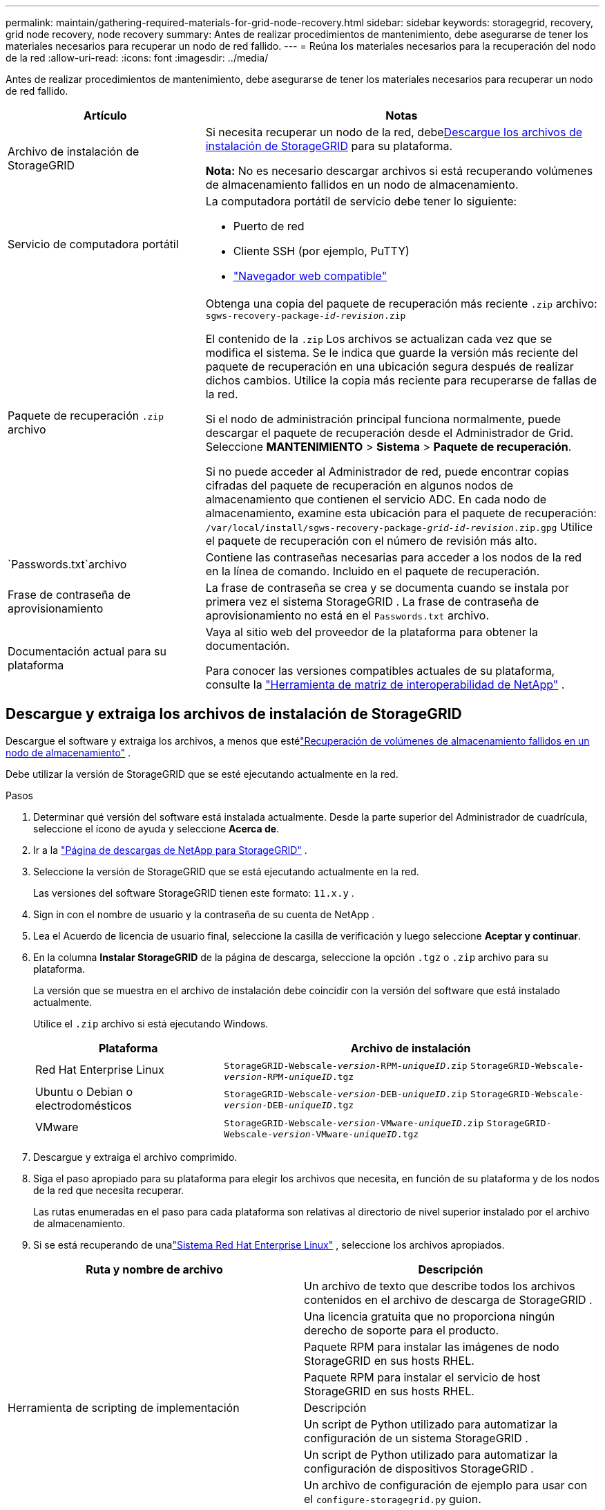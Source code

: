 ---
permalink: maintain/gathering-required-materials-for-grid-node-recovery.html 
sidebar: sidebar 
keywords: storagegrid, recovery, grid node recovery, node recovery 
summary: Antes de realizar procedimientos de mantenimiento, debe asegurarse de tener los materiales necesarios para recuperar un nodo de red fallido. 
---
= Reúna los materiales necesarios para la recuperación del nodo de la red
:allow-uri-read: 
:icons: font
:imagesdir: ../media/


[role="lead"]
Antes de realizar procedimientos de mantenimiento, debe asegurarse de tener los materiales necesarios para recuperar un nodo de red fallido.

[cols="1a,2a"]
|===
| Artículo | Notas 


 a| 
Archivo de instalación de StorageGRID
 a| 
Si necesita recuperar un nodo de la red, debe<<download-and-extract-install-files-recover,Descargue los archivos de instalación de StorageGRID>> para su plataforma.

*Nota:* No es necesario descargar archivos si está recuperando volúmenes de almacenamiento fallidos en un nodo de almacenamiento.



 a| 
Servicio de computadora portátil
 a| 
La computadora portátil de servicio debe tener lo siguiente:

* Puerto de red
* Cliente SSH (por ejemplo, PuTTY)
* link:../admin/web-browser-requirements.html["Navegador web compatible"]




 a| 
Paquete de recuperación `.zip` archivo
 a| 
Obtenga una copia del paquete de recuperación más reciente `.zip` archivo:
`sgws-recovery-package-_id-revision_.zip`

El contenido de la `.zip` Los archivos se actualizan cada vez que se modifica el sistema. Se le indica que guarde la versión más reciente del paquete de recuperación en una ubicación segura después de realizar dichos cambios. Utilice la copia más reciente para recuperarse de fallas de la red.

Si el nodo de administración principal funciona normalmente, puede descargar el paquete de recuperación desde el Administrador de Grid.  Seleccione *MANTENIMIENTO* > *Sistema* > *Paquete de recuperación*.

Si no puede acceder al Administrador de red, puede encontrar copias cifradas del paquete de recuperación en algunos nodos de almacenamiento que contienen el servicio ADC.  En cada nodo de almacenamiento, examine esta ubicación para el paquete de recuperación: `/var/local/install/sgws-recovery-package-_grid-id_-_revision_.zip.gpg` Utilice el paquete de recuperación con el número de revisión más alto.



 a| 
`Passwords.txt`archivo
 a| 
Contiene las contraseñas necesarias para acceder a los nodos de la red en la línea de comando. Incluido en el paquete de recuperación.



 a| 
Frase de contraseña de aprovisionamiento
 a| 
La frase de contraseña se crea y se documenta cuando se instala por primera vez el sistema StorageGRID .  La frase de contraseña de aprovisionamiento no está en el `Passwords.txt` archivo.



 a| 
Documentación actual para su plataforma
 a| 
Vaya al sitio web del proveedor de la plataforma para obtener la documentación.

Para conocer las versiones compatibles actuales de su plataforma, consulte la https://imt.netapp.com/matrix/#welcome["Herramienta de matriz de interoperabilidad de NetApp"^] .

|===


== Descargue y extraiga los archivos de instalación de StorageGRID

.[[descargar-y-extraer-instalar-archivos-recuperar]]
Descargue el software y extraiga los archivos, a menos que estélink:recovering-from-storage-node-failures.html["Recuperación de volúmenes de almacenamiento fallidos en un nodo de almacenamiento"] .

Debe utilizar la versión de StorageGRID que se esté ejecutando actualmente en la red.

.Pasos
. Determinar qué versión del software está instalada actualmente.  Desde la parte superior del Administrador de cuadrícula, seleccione el ícono de ayuda y seleccione *Acerca de*.
. Ir a la https://mysupport.netapp.com/site/products/all/details/storagegrid/downloads-tab["Página de descargas de NetApp para StorageGRID"^] .
. Seleccione la versión de StorageGRID que se está ejecutando actualmente en la red.
+
Las versiones del software StorageGRID tienen este formato: `11.x.y` .

. Sign in con el nombre de usuario y la contraseña de su cuenta de NetApp .
. Lea el Acuerdo de licencia de usuario final, seleccione la casilla de verificación y luego seleccione *Aceptar y continuar*.
. En la columna *Instalar StorageGRID* de la página de descarga, seleccione la opción `.tgz` o `.zip` archivo para su plataforma.
+
La versión que se muestra en el archivo de instalación debe coincidir con la versión del software que está instalado actualmente.

+
Utilice el `.zip` archivo si está ejecutando Windows.

+
[cols="1a,2a"]
|===
| Plataforma | Archivo de instalación 


 a| 
Red Hat Enterprise Linux
| `StorageGRID-Webscale-_version_-RPM-_uniqueID_.zip` 
`StorageGRID-Webscale-_version_-RPM-_uniqueID_.tgz` 


 a| 
Ubuntu o Debian o electrodomésticos
| `StorageGRID-Webscale-_version_-DEB-_uniqueID_.zip` 
`StorageGRID-Webscale-_version_-DEB-_uniqueID_.tgz` 


 a| 
VMware
| `StorageGRID-Webscale-_version_-VMware-_uniqueID_.zip` 
`StorageGRID-Webscale-_version_-VMware-_uniqueID_.tgz` 
|===
. Descargue y extraiga el archivo comprimido.
. Siga el paso apropiado para su plataforma para elegir los archivos que necesita, en función de su plataforma y de los nodos de la red que necesita recuperar.
+
Las rutas enumeradas en el paso para cada plataforma son relativas al directorio de nivel superior instalado por el archivo de almacenamiento.

. Si se está recuperando de unalink:../rhel/index.html["Sistema Red Hat Enterprise Linux"] , seleccione los archivos apropiados.


[cols="1a,1a"]
|===
| Ruta y nombre de archivo | Descripción 


| ./rpms/LÉAME  a| 
Un archivo de texto que describe todos los archivos contenidos en el archivo de descarga de StorageGRID .



| ./rpms/NLF000000.txt  a| 
Una licencia gratuita que no proporciona ningún derecho de soporte para el producto.



| ./rpms/ StorageGRID-Webscale-Images-_versión_-SHA.rpm  a| 
Paquete RPM para instalar las imágenes de nodo StorageGRID en sus hosts RHEL.



| ./rpms/ StorageGRID-Servicio Webscale-_versión_-SHA.rpm  a| 
Paquete RPM para instalar el servicio de host StorageGRID en sus hosts RHEL.



| Herramienta de scripting de implementación | Descripción 


| ./rpms/configure-storagegrid.py  a| 
Un script de Python utilizado para automatizar la configuración de un sistema StorageGRID .



| ./rpms/configure-sga.py  a| 
Un script de Python utilizado para automatizar la configuración de dispositivos StorageGRID .



| ./rpms/configure-storagegrid.sample.json  a| 
Un archivo de configuración de ejemplo para usar con el `configure-storagegrid.py` guion.



| ./rpms/storagegrid-ssoauth.py  a| 
Un ejemplo de script de Python que puede utilizar para iniciar sesión en la API de administración de Grid cuando el inicio de sesión único está habilitado.  También puede utilizar este script para la integración de Ping Federate.



| ./rpms/configure-storagegrid.blank.json  a| 
Un archivo de configuración en blanco para usar con el `configure-storagegrid.py` guion.



| ./rpms/extras/ansible  a| 
Ejemplo de rol y manual de Ansible para configurar hosts RHEL para la implementación de contenedores StorageGRID .  Puede personalizar el rol o el libro de jugadas según sea necesario.



| ./rpms/storagegrid-ssoauth-azure.py  a| 
Un ejemplo de secuencia de comandos de Python que puede utilizar para iniciar sesión en la API de administración de Grid cuando el inicio de sesión único (SSO) está habilitado mediante Active Directory o Ping Federate.



| ./rpms/storagegrid-ssoauth-azure.js  a| 
Un script de ayuda llamado por el compañero `storagegrid-ssoauth-azure.py` Script de Python para realizar interacciones de SSO con Azure.



| ./rpms/extras/esquemas-api  a| 
Esquemas de API para StorageGRID.

*Nota*: Antes de realizar una actualización, puede usar estos esquemas para confirmar que cualquier código que haya escrito para usar las API de administración de StorageGRID será compatible con la nueva versión de StorageGRID si no tiene un entorno de StorageGRID que no sea de producción para realizar pruebas de compatibilidad de actualización.

|===
. Si se está recuperando de unalink:../ubuntu/index.html["Sistema Ubuntu o Debian"] , seleccione los archivos apropiados.


[cols="1a,1a"]
|===
| Ruta y nombre de archivo | Descripción 


| ./debs/LÉAME  a| 
Un archivo de texto que describe todos los archivos contenidos en el archivo de descarga de StorageGRID .



| ./debs/NLF000000.txt  a| 
Un archivo de licencia de NetApp que no es de producción y que puede utilizar para realizar pruebas e implementaciones de prueba de concepto.



| ./debs/storagegrid-webscale-images-versión-SHA.deb  a| 
Paquete DEB para instalar las imágenes del nodo StorageGRID en hosts Ubuntu o Debian.



| ./debs/storagegrid-webscale-images-versión-SHA.deb.md5  a| 
Suma de comprobación MD5 del archivo `/debs/storagegrid-webscale-images-version-SHA.deb` .



| ./debs/storagegrid-webscale-service-version-SHA.deb  a| 
Paquete DEB para instalar el servicio de host StorageGRID en hosts Ubuntu o Debian.



| Herramienta de scripting de implementación | Descripción 


| ./debs/configure-storagegrid.py  a| 
Un script de Python utilizado para automatizar la configuración de un sistema StorageGRID .



| ./debs/configure-sga.py  a| 
Un script de Python utilizado para automatizar la configuración de dispositivos StorageGRID .



| ./debs/storagegrid-ssoauth.py  a| 
Un ejemplo de script de Python que puede utilizar para iniciar sesión en la API de administración de Grid cuando el inicio de sesión único está habilitado.  También puede utilizar este script para la integración de Ping Federate.



| ./debs/configure-storagegrid.sample.json  a| 
Un archivo de configuración de ejemplo para usar con el `configure-storagegrid.py` guion.



| ./debs/configure-storagegrid.blank.json  a| 
Un archivo de configuración en blanco para usar con el `configure-storagegrid.py` guion.



| ./debs/extras/ansible  a| 
Ejemplo de rol y manual de estrategias de Ansible para configurar hosts Ubuntu o Debian para la implementación de contenedores StorageGRID .  Puede personalizar el rol o el libro de jugadas según sea necesario.



| ./debs/storagegrid-ssoauth-azure.py  a| 
Un ejemplo de secuencia de comandos de Python que puede utilizar para iniciar sesión en la API de administración de Grid cuando el inicio de sesión único (SSO) está habilitado mediante Active Directory o Ping Federate.



| ./debs/storagegrid-ssoauth-azure.js  a| 
Un script de ayuda llamado por el compañero `storagegrid-ssoauth-azure.py` Script de Python para realizar interacciones de SSO con Azure.



| ./debs/extras/esquemas-api  a| 
Esquemas de API para StorageGRID.

*Nota*: Antes de realizar una actualización, puede usar estos esquemas para confirmar que cualquier código que haya escrito para usar las API de administración de StorageGRID será compatible con la nueva versión de StorageGRID si no tiene un entorno de StorageGRID que no sea de producción para realizar pruebas de compatibilidad de actualización.

|===
. Si se está recuperando de unalink:../vmware/index.html["Sistema VMware"] , seleccione los archivos apropiados.


[cols="1a,1a"]
|===
| Ruta y nombre de archivo | Descripción 


| ./vsphere/LÉAME  a| 
Un archivo de texto que describe todos los archivos contenidos en el archivo de descarga de StorageGRID .



| ./vsphere/NLF000000.txt  a| 
Una licencia gratuita que no proporciona ningún derecho de soporte para el producto.



| ./vsphere/ NetApp-SG-versión-SHA.vmdk  a| 
El archivo de disco de la máquina virtual que se utiliza como plantilla para crear máquinas virtuales de nodo de cuadrícula.



| ./vsphere/vsphere-primary-admin.ovf ./vsphere/vsphere-primary-admin.mf  a| 
El archivo de plantilla de formato de virtualización abierta(`.ovf` ) y archivo de manifiesto(`.mf` ) para implementar el nodo de administración principal.



| ./vsphere/vsphere-non-primary-admin.ovf ./vsphere/vsphere-non-primary-admin.mf  a| 
El archivo de plantilla(`.ovf` ) y archivo de manifiesto(`.mf` ) para implementar nodos de administración no principales.



| ./vsphere/vsphere-gateway.ovf ./vsphere/vsphere-gateway.mf  a| 
El archivo de plantilla(`.ovf` ) y archivo de manifiesto(`.mf` ) para implementar nodos de puerta de enlace.



| ./vsphere/vsphere-storage.ovf ./vsphere/vsphere-storage.mf  a| 
El archivo de plantilla(`.ovf` ) y archivo de manifiesto(`.mf` ) para implementar nodos de almacenamiento basados en máquinas virtuales.



| Herramienta de scripting de implementación | Descripción 


| ./vsphere/deploy-vsphere-ovftool.sh  a| 
Un script de shell Bash utilizado para automatizar la implementación de nodos de red virtuales.



| ./vsphere/deploy-vsphere-ovftool-sample.ini  a| 
Un archivo de configuración de ejemplo para usar con el `deploy-vsphere-ovftool.sh` guion.



| ./vsphere/configure-storagegrid.py  a| 
Un script de Python utilizado para automatizar la configuración de un sistema StorageGRID .



| ./vsphere/configure-sga.py  a| 
Un script de Python utilizado para automatizar la configuración de dispositivos StorageGRID .



| ./vsphere/storagegrid-ssoauth.py  a| 
Un ejemplo de script de Python que puede utilizar para iniciar sesión en la API de administración de Grid cuando el inicio de sesión único (SSO) está habilitado.  También puede utilizar este script para la integración de Ping Federate.



| ./vsphere/configure-storagegrid.sample.json  a| 
Un archivo de configuración de ejemplo para usar con el `configure-storagegrid.py` guion.



| ./vsphere/configure-storagegrid.blank.json  a| 
Un archivo de configuración en blanco para usar con el `configure-storagegrid.py` guion.



| ./vsphere/storagegrid-ssoauth-azure.py  a| 
Un ejemplo de secuencia de comandos de Python que puede utilizar para iniciar sesión en la API de administración de Grid cuando el inicio de sesión único (SSO) está habilitado mediante Active Directory o Ping Federate.



| ./vsphere/storagegrid-ssoauth-azure.js  a| 
Un script de ayuda llamado por el compañero `storagegrid-ssoauth-azure.py` Script de Python para realizar interacciones de SSO con Azure.



| ./vsphere/extras/esquemas-api  a| 
Esquemas de API para StorageGRID.

*Nota*: Antes de realizar una actualización, puede usar estos esquemas para confirmar que cualquier código que haya escrito para usar las API de administración de StorageGRID será compatible con la nueva versión de StorageGRID si no tiene un entorno de StorageGRID que no sea de producción para realizar pruebas de compatibilidad de actualización.

|===
. Si está recuperando un sistema basado en un dispositivo StorageGRID , seleccione los archivos apropiados.


[cols="1a,1a"]
|===
| Ruta y nombre de archivo | Descripción 


| ./debs/storagegrid-webscale-images-versión-SHA.deb  a| 
Paquete DEB para instalar las imágenes del nodo StorageGRID en sus dispositivos.



| ./debs/storagegrid-webscale-images-versión-SHA.deb.md5  a| 
Suma de comprobación MD5 del archivo `/debs/storagegridwebscale-
images-version-SHA.deb` .

|===

NOTE: Para la instalación del dispositivo, estos archivos solo son necesarios si necesita evitar el tráfico de red.  El dispositivo puede descargar los archivos necesarios desde el nodo de administración principal.
